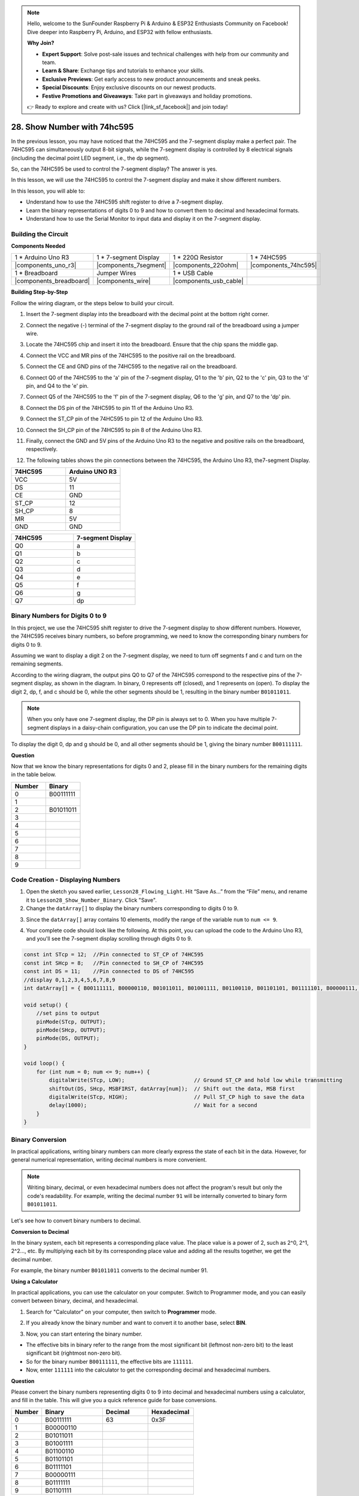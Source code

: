 .. note::

    Hello, welcome to the SunFounder Raspberry Pi & Arduino & ESP32 Enthusiasts Community on Facebook! Dive deeper into Raspberry Pi, Arduino, and ESP32 with fellow enthusiasts.

    **Why Join?**

    - **Expert Support**: Solve post-sale issues and technical challenges with help from our community and team.
    - **Learn & Share**: Exchange tips and tutorials to enhance your skills.
    - **Exclusive Previews**: Get early access to new product announcements and sneak peeks.
    - **Special Discounts**: Enjoy exclusive discounts on our newest products.
    - **Festive Promotions and Giveaways**: Take part in giveaways and holiday promotions.

    👉 Ready to explore and create with us? Click [|link_sf_facebook|] and join today!

28. Show Number with 74hc595
==================================

In the previous lesson, you may have noticed that the 74HC595 and the 7-segment display make a perfect pair. The 74HC595 can simultaneously output 8-bit signals, while the 7-segment display is controlled by 8 electrical signals (including the decimal point LED segment, i.e., the dp segment).

So, can the 74HC595 be used to control the 7-segment display? The answer is yes.

In this lesson, we will use the 74HC595 to control the 7-segment display and make it show different numbers.

.. raw:: html

    <video width="600" loop autoplay muted>
        <source src="_static/video/28_show_number.mp4" type="video/mp4">
        Your browser does not support the video tag.
    </video>

In this lesson, you will able to:

* Understand how to use the 74HC595 shift register to drive a 7-segment display.
* Learn the binary representations of digits 0 to 9 and how to convert them to decimal and hexadecimal formats.
* Understand how to use the Serial Monitor to input data and display it on the 7-segment display.



Building the Circuit
--------------------------------

**Components Needed**

.. list-table:: 
   :widths: 25 25 25 25
   :header-rows: 0

   * - 1 * Arduino Uno R3
     - 1 * 7-segment Display
     - 1 * 220Ω Resistor
     - 1 * 74HC595
   * - |components_uno_r3| 
     - |components_7segment| 
     - |components_220ohm| 
     - |components_74hc595| 
   * - 1 * Breadboard
     - Jumper Wires
     - 1 * USB Cable
     -
   * - |components_breadboard| 
     - |components_wire| 
     - |components_usb_cable| 
     -

**Building Step-by-Step**

Follow the wiring diagram, or the steps below to build your circuit.

.. image:: img/25_show_number.png
    :width: 500
    :align: center

1. Insert the 7-segment display into the breadboard with the decimal point at the bottom right corner.

.. image:: img/25_show_number_7segment.png
    :width: 500
    :align: center

2. Connect the negative (-) terminal of the 7-segment display to the ground rail of the breadboard using a jumper wire.

.. image:: img/25_show_number_resistor.png
    :width: 500
    :align: center

3. Locate the 74HC595 chip and insert it into the breadboard. Ensure that the chip spans the middle gap.

.. image:: img/25_show_number_74hc595.png
    :width: 500
    :align: center

4. Connect the VCC and MR pins of the 74HC595 to the positive rail on the breadboard.

.. image:: img/25_show_number_vcc.png
    :width: 500
    :align: center

5. Connect the CE and GND pins of the 74HC595 to the negative rail on the breadboard.

.. image:: img/25_show_number_gnd.png
    :width: 500
    :align: center

6. Connect Q0 of the 74HC595 to the 'a' pin of the 7-segment display, Q1 to the 'b' pin, Q2 to the 'c' pin, Q3 to the 'd' pin, and Q4 to the 'e' pin.

.. image:: img/25_show_number_q0_q4.png
    :width: 500
    :align: center

7. Connect Q5 of the 74HC595 to the 'f' pin of the 7-segment display, Q6 to the 'g' pin, and Q7 to the 'dp' pin.

.. image:: img/25_show_number_q5_q7.png
    :width: 500
    :align: center

8. Connect the DS pin of the 74HC595 to pin 11 of the Arduino Uno R3.

.. image:: img/25_show_number_pin11.png
    :width: 500
    :align: center

9. Connect the ST_CP pin of the 74HC595 to pin 12 of the Arduino Uno R3.

.. image:: img/25_show_number_pin12.png
    :width: 500
    :align: center

10. Connect the SH_CP pin of the 74HC595 to pin 8 of the Arduino Uno R3.

.. image:: img/25_show_number_pin8.png
    :width: 500
    :align: center

11. Finally, connect the GND and 5V pins of the Arduino Uno R3 to the negative and positive rails on the breadboard, respectively.

.. image:: img/25_show_number.png
    :width: 500
    :align: center

12. The following tables shows the pin connections between the 74HC595, the Arduino Uno R3, the7-segment Display.

.. list-table::
    :widths: 20 20
    :header-rows: 1

    *   - 74HC595
        - Arduino UNO R3
    *   - VCC
        - 5V
    *   - DS
        - 11
    *   - CE
        - GND
    *   - ST_CP
        - 12
    *   - SH_CP
        - 8
    *   - MR
        - 5V
    *   - GND
        - GND

.. list-table::
    :widths: 20 20
    :header-rows: 1

    *   - 74HC595
        - 7-segment Display
    *   - Q0
        - a
    *   - Q1
        - b 
    *   - Q2
        - c
    *   - Q3
        - d
    *   - Q4
        - e
    *   - Q5
        - f
    *   - Q6
        - g
    *   - Q7
        - dp

Binary Numbers for Digits 0 to 9
------------------------------------

In this project, we use the 74HC595 shift register to drive the 7-segment display to show different numbers. However, the 74HC595 receives binary numbers, so before programming, we need to know the corresponding binary numbers for digits 0 to 9.

Assuming we want to display a digit 2 on the 7-segment display, we need to turn off segments f and c and turn on the remaining segments.

.. image:: img/23_segment_2.png
    :align: center
    :width: 200

According to the wiring diagram, the output pins Q0 to Q7 of the 74HC595 correspond to the respective pins of the 7-segment display, as shown in the diagram. In binary, 0 represents off (closed), and 1 represents on (open). To display the digit 2, dp, f, and c should be 0, while the other segments should be 1, resulting in the binary number ``B01011011``.

.. image:: img/25_display_2_binary.png
    :align: center
    :width: 600

.. note::

    When you only have one 7-segment display, the DP pin is always set to 0. When you have multiple 7-segment displays in a daisy-chain configuration, you can use the DP pin to indicate the decimal point.

To display the digit 0, dp and g should be 0, and all other segments should be 1, giving the binary number ``B00111111``.

**Question**

Now that we know the binary representations for digits 0 and 2, please fill in the binary numbers for the remaining digits in the table below.

.. list-table::
    :widths: 20 20
    :header-rows: 1

    *   - Number
        - Binary
    *   - 0
        - B00111111
    *   - 1
        -
    *   - 2
        - B01011011
    *   - 3
        -
    *   - 4
        -
    *   - 5
        -
    *   - 6
        -
    *   - 7
        -
    *   - 8
        -
    *   - 9
        -        


Code Creation - Displaying Numbers
------------------------------------------

1. Open the sketch you saved earlier, ``Lesson28_Flowing_Light``. Hit “Save As...” from the “File” menu, and rename it to ``Lesson28_Show_Number_Binary``. Click "Save".

2. Change the ``datArray[]`` to display the binary numbers corresponding to digits 0 to 9.

.. code-block:: Arduino
    :emphasize-lines: 5

    const int STcp = 12;  //Pin connected to ST_CP of 74HC595
    const int SHcp = 8;   //Pin connected to SH_CP of 74HC595
    const int DS = 11;    //Pin connected to DS of 74HC595
    //display 0,1,2,3,4,5,6,7,8,9
    int datArray[] = { B00111111, B00000110, B01011011, B01001111, B01100110, B01101101, B01111101, B00000111, B01111111, B01101111 };


3. Since the ``datArray[]`` array contains 10 elements, modify the range of the variable ``num`` to ``num <= 9``.

.. code-block:: Arduino
    :emphasize-lines: 2

    void loop() {
        for (int num = 0; num <= 9; num++) {
            digitalWrite(STcp, LOW);                      // Ground ST_CP and hold low while transmitting
            shiftOut(DS, SHcp, MSBFIRST, datArray[num]);  // Shift out the data, MSB first
            digitalWrite(STcp, HIGH);                     // Pull ST_CP high to save the data
            delay(1000);                                  // Wait for a second
        }
    }

4. Your complete code should look like the following. At this point, you can upload the code to the Arduino Uno R3, and you'll see the 7-segment display scrolling through digits 0 to 9.


.. code-block:: Arduino

    const int STcp = 12;  //Pin connected to ST_CP of 74HC595
    const int SHcp = 8;   //Pin connected to SH_CP of 74HC595
    const int DS = 11;    //Pin connected to DS of 74HC595
    //display 0,1,2,3,4,5,6,7,8,9
    int datArray[] = { B00111111, B00000110, B01011011, B01001111, B01100110, B01101101, B01111101, B00000111, B01111111, B01101111 };

    void setup() {
        //set pins to output
        pinMode(STcp, OUTPUT);
        pinMode(SHcp, OUTPUT);
        pinMode(DS, OUTPUT);
    }

    void loop() {
        for (int num = 0; num <= 9; num++) {
            digitalWrite(STcp, LOW);                      // Ground ST_CP and hold low while transmitting
            shiftOut(DS, SHcp, MSBFIRST, datArray[num]);  // Shift out the data, MSB first
            digitalWrite(STcp, HIGH);                     // Pull ST_CP high to save the data
            delay(1000);                                  // Wait for a second
        }
    }

Binary Conversion
------------------

In practical applications, writing binary numbers can more clearly express the state of each bit in the data. However, for general numerical representation, writing decimal numbers is more convenient.

.. note::

    Writing binary, decimal, or even hexadecimal numbers does not affect the program's result but only the code's readability. For example, writing the decimal number ``91`` will be internally converted to binary form ``B01011011``.

Let's see how to convert binary numbers to decimal.

**Conversion to Decimal**

In the binary system, each bit represents a corresponding place value. The place value is a power of 2, such as 2^0, 2^1, 2^2…, etc. By multiplying each bit by its corresponding place value and adding all the results together, we get the decimal number.

For example, the binary number ``B01011011`` converts to the decimal number 91.

.. image:: img/25_binary_dec.png
    :align: center
    :width: 600
 
**Using a Calculator**

In practical applications, you can use the calculator on your computer. Switch to Programmer mode, and you can easily convert between binary, decimal, and hexadecimal.

1. Search for "Calculator" on your computer, then switch to **Programmer** mode.

.. image:: img/25_calculator_programmer.png
    :align: center

2. If you already know the binary number and want to convert it to another base, select **BIN**.

.. image:: img/25_calculator_binary.png
    :align: center

3. Now, you can start entering the binary number.

* The effective bits in binary refer to the range from the most significant bit (leftmost non-zero bit) to the least significant bit (rightmost non-zero bit).
* So for the binary number ``B00111111``, the effective bits are ``111111``. 
* Now, enter ``111111`` into the calculator to get the corresponding decimal and hexadecimal numbers.

.. image:: img/25_calculator_binary_0.png
    :align: center
    :width: 300

**Question**

Please convert the binary numbers representing digits 0 to 9 into decimal and hexadecimal numbers using a calculator, and fill in the table. This will give you a quick reference guide for base conversions.

.. list-table::
    :widths: 20 40 30 30
    :header-rows: 1

    *   - Number
        - Binary
        - Decimal
        - Hexadecimal
    *   - 0
        - B00111111
        - 63
        - 0x3F
    *   - 1
        - B00000110
        -
        -
    *   - 2
        - B01011011
        -
        -
    *   - 3
        - B01001111
        -
        -
    *   - 4
        - B01100110
        -
        -
    *   - 5
        - B01101101
        -
        -
    *   - 6
        - B01111101
        -
        -
    *   - 7
        - B00000111
        -
        -
    *   - 8
        - B01111111
        -
        -
    *   - 9
        - B01101111
        -
        -

**Modify the Sketch**

Now, open your ``Lesson28_Show_Number_Binary`` sketch in the Arduino IDE. Click "File" -> "Save As...", name the file ``Lesson28_Show_Number_Decimal``. Click "Save".

Change all the elements of ``datArray[]`` to decimal, as shown in the code. Once modified, you can upload the code to the Arduino Uno R3 to see the effect.

.. code-block:: Arduino

    const int STcp = 12;  //Pin connected to ST_CP of 74HC595
    const int SHcp = 8;   //Pin connected to SH_CP of 74HC595
    const int DS = 11;    //Pin connected to DS of 74HC595
    //display 0,1,2,3,4,5,6,7,8,9
    int datArray[] = { 63, 6, 91, 79, 102, 109, 125, 7, 127, 111 };

    void setup() {
        //set pins to output
        pinMode(STcp, OUTPUT);
        pinMode(SHcp, OUTPUT);
        pinMode(DS, OUTPUT);
    }

    void loop() {
        for (int num = 0; num <= 9; num++) {
            digitalWrite(STcp, LOW);                      // Ground ST_CP and hold low while transmitting
            shiftOut(DS, SHcp, MSBFIRST, datArray[num]);  // Shift out the data, MSB first
            digitalWrite(STcp, HIGH);                     // Pull ST_CP high to save the data
            delay(1000);                                  // Wait for a second
        }
    }


Code Creation - Serial Input
---------------------------------

The Serial Monitor is a powerful tool provided by the Arduino IDE for communication with the Arduino board. We have used it to monitor data output from the Arduino, such as reading analog values from a photoresistor. It can also be used to send data to the Arduino, allowing it to perform actions based on received data.

In this activity, we will write a number between 0 and 9 into the Serial Monitor to display it on the 7-segment display.

1.  Open your ``Lesson28_Show_Number_Decimal`` sketch in the Arduino IDE. Click "File" -> "Save As...", name the file ``Lesson28_Show_Number_Serial``. Click "Save".

2. In ``void setup()``, start the serial monitor and set its baud rate to 9600.

.. code-block:: Arduino
    :emphasize-lines: 6

    void setup() {
        //set pins to output
        pinMode(STcp, OUTPUT);
        pinMode(SHcp, OUTPUT);
        pinMode(DS, OUTPUT);
        Serial.begin(9600);  // Serial communication setup at 9600 baud
    }

3.  When using the Serial Monitor, you can read data entered into it through Arduino code. Here, you need to understand two functions:

* ``Serial.available()``: Get the number of bytes (characters) available for reading from the serial port. This is data that's already arrived and stored in the serial receive buffer (which holds 64 bytes).
* ``Serial.read()``: Returns the ASCII code of the character received via the serial input.

Now, use an ``if`` statement in void ``loop()`` to check if data has been read from the port, then print it.

.. note::

    Temporarily comment out the for statement in ``void loop()`` that displays characters on the 7-segment display to avoid affecting the printing process.

.. code-block:: Arduino
    :emphasize-lines: 2-5

    void loop() {
        if (Serial.available() > 0) {
            //Print the character received from the serial port
            Serial.println(Serial.read());
        }

        // for (int num = 0; num <= 9; num++) {
        //   digitalWrite(STcp, LOW);                      // Ground ST_CP and hold low while transmitting
        //   shiftOut(DS, SHcp, MSBFIRST, datArray[num]);  // Shift out the data, MSB first
        //   digitalWrite(STcp, HIGH);                     // Pull ST_CP high to save the data
        //   delay(1000);                                  // Wait for a second
        // }
    }

4. Your complete code is shown below. At this point, you can upload the code to the Arduino Uno R3.

.. code-block:: Arduino

    const int STcp = 12;  //Pin connected to ST_CP of 74HC595
    const int SHcp = 8;   //Pin connected to SH_CP of 74HC595
    const int DS = 11;    //Pin connected to DS of 74HC595
    //display 0,1,2,3,4,5,6,7,8,9
    int datArray[] = { 63, 6, 91, 79, 102, 109, 125, 7, 127, 111 };

    void setup() {
        //set pins to output
        pinMode(STcp, OUTPUT);
        pinMode(SHcp, OUTPUT);
        pinMode(DS, OUTPUT);
        Serial.begin(9600);  // Serial communication setup at 9600 baud
    }

    void loop() {
        if (Serial.available() > 0) {
            //Print the character received from the serial port
            Serial.println(Serial.read());
        }

        // for (int num = 0; num <= 9; num++) {
        //   digitalWrite(STcp, LOW);                      // Ground ST_CP and hold low while transmitting
        //   shiftOut(DS, SHcp, MSBFIRST, datArray[num]);  // Shift out the data, MSB first
        //   digitalWrite(STcp, HIGH);                     // Pull ST_CP high to save the data
        //   delay(1000);                                  // Wait for a second
        // }
    }

5. After uploading, open the Serial Monitor. In the input box, enter the number ``0`` (or any digit between 0-9) and press enter. At this moment, you will find that the Serial outputs a number ``48``.

.. note::

    * If "Newline" is selected in the line ending option of the serial monitor, you can also see a ``10``. 
    * ``10`` is the ASCII code for a newline character (also called LF - Line Feed).


.. image:: img/25_serial_read.png
    :align: center
    :width: 600

So, where did our input of ``0`` go? Where did that ``48`` come from? Is it possible that ``0`` is ``48``?

This is because the ``0`` we input in the Serial Monitor is considered a "character," not a "number."

The character transfer follows a coding standard known as ASCII (American Standard Code for Information Interchange).

ASCII includes common characters like uppercase letters (A-Z), lowercase letters (a-z), digits (0-9), and punctuation marks (such as periods, commas, exclamation marks, etc.). It also defines some control characters used to control devices and communication protocols. These control characters typically do not display on the screen but are used to control the behavior of devices like printers, terminals, etc., such as line feed, backspace, carriage return, etc.

Here is an ASCII table:

.. image:: img/25_ascii_table.png
    :align: center
    :width: 800

When you type the character ``0`` in the Serial Monitor, the ASCII code for the character ``0`` is sent to the Arduino.
In ASCII, the code for the character ``0`` is ``48`` in decimal.

6. Before you continue coding, you need to comment out the previous code that prints the ASCII code to avoid conflicts with the following code.

.. code-block:: Arduino
    :emphasize-lines: 4

    void loop() {
        if (Serial.available() > 0) {
            // Print the character received from the serial port
            // Serial.println(Serial.read());
        }

        // for (int num = 0; num <= 9; num++) {
        //   digitalWrite(STcp, LOW);                      // Ground ST_CP and hold low while transmitting
        //   shiftOut(DS, SHcp, MSBFIRST, datArray[num]);  // Shift out the data, MSB first
        //   digitalWrite(STcp, HIGH);                     // Pull ST_CP high to save the data
        //   delay(1000);                                  // Wait for a second
        // }
    }

7. You need to create a new ``char`` variable to store the character read from the Serial Monitor. 

.. code-block:: Arduino
    :emphasize-lines: 6,7

    void loop() {
        if (Serial.available() > 0) {
            // Print the character received from the serial port
            // Serial.println(Serial.read());

            // Read the character received from the serial port
            char receivedChar = Serial.read();
        }
    }

8. Now, convert the character to a number. In ASCII, the value for the character ``'0'`` is ``48``, ``'1'`` is ``49``, and so on. Therefore, by subtracting the ASCII code for ``'0'``, we can get the corresponding numeric value.

.. code-block:: Arduino
    :emphasize-lines: 8,9

    void loop() {
        if (Serial.available() > 0) {
            //Print the character received from the serial port
            Serial.println(Serial.read());

            // Read the character received from the serial port
            char receivedChar = Serial.read();
            // Convert the character to a digit
            int digit = receivedChar - '0';
        }
    }

9. In this example, we assume the input is numeric characters ``'0'`` to ``'9'``. Therefore, we only care if the input character is within this range. Hence, you need to check if the number is within the valid range:

* Select the previously commented-out ``for`` loop statement and press ``Ctrl + /`` to uncomment it.
* Then modify the ``for`` statement to an ``if`` statement to check if the input character is within the range of ``'0'`` to ``'9'``. If it is, let the 7-segment display show the corresponding number.

.. code-block:: Arduino
    :emphasize-lines: 9

    void loop() {
        if (Serial.available() > 0) {
            // Print the character received from the serial port
            // Serial.println(Serial.read());

            // Read the character received from the serial port
            char receivedChar = Serial.read();
            // Convert the character to a digit
            int digit = receivedChar - '0';

            if (digit >= 0 && digit <= 9) {
                digitalWrite(STcp, LOW);                        // Ground ST_CP and hold low while transmitting
                shiftOut(DS, SHcp, MSBFIRST, datArray[digit]);  // Shift out the data, MSB first
                digitalWrite(STcp, HIGH);                       // Pull ST_CP high to save the data
                delay(1000);                                    // Wait for a second
            }
        }
    }

10. Your complete code should be as follows. You can now upload the code to the Arduino Uno R3 and open the Serial Monitor. Enter any number between 0 and 9 to see if the 7-segment display shows the corresponding number.

.. code-block:: Arduino

    const int STcp = 12;  //Pin connected to ST_CP of 74HC595
    const int SHcp = 8;   //Pin connected to SH_CP of 74HC595
    const int DS = 11;    //Pin connected to DS of 74HC595
    //display 0,1,2,3,4,5,6,7,8,9
    int datArray[] = { 63, 6, 91, 79, 102, 109, 125, 7, 127, 111 };

    void setup() {
        //set pins to output
        pinMode(STcp, OUTPUT);
        pinMode(SHcp, OUTPUT);
        pinMode(DS, OUTPUT);
        Serial.begin(9600);  // Serial communication setup at 9600 baud
    }   

    void loop() {
        if (Serial.available() > 0) {
            // Print the character received from the serial port
            // Serial.println(Serial.read());

            // Read the character received from the serial port
            char receivedChar = Serial.read();
            // Convert the character to a digit
            int digit = receivedChar - '0';

            if (digit >= 0 && digit <= 9) {
                digitalWrite(STcp, LOW);                        // Ground ST_CP and hold low while transmitting
                shiftOut(DS, SHcp, MSBFIRST, datArray[digit]);  // Shift out the data, MSB first
                digitalWrite(STcp, HIGH);                       // Pull ST_CP high to save the data
                delay(1000);                                    // Wait for a second
            }
        }
    }

11. Finally, remember to save your code and tidy up your workspace.

**Summary**

In this lesson, you learned how to use the 74HC595 shift register to drive a 7-segment display and reduce the number of pins required on the Arduino Uno R3. You also explored the binary representations for digits to be displayed and understood how to convert binary numbers to decimal and hexadecimal formats, making the code more readable.

Additionally, you learned how to use the Serial Monitor for serial input and how the input characters are internally converted to ASCII codes. By understanding this conversion, you could map characters to their numeric equivalents, enabling accurate display on the 7-segment display.

Overall, this lesson provided a comprehensive understanding of using shift registers, controlling 7-segment displays, and handling serial communication for interactive projects.



